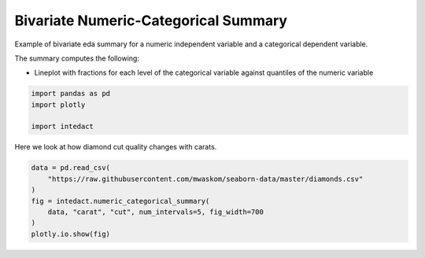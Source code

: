 
.. DO NOT EDIT.
.. THIS FILE WAS AUTOMATICALLY GENERATED BY SPHINX-GALLERY.
.. TO MAKE CHANGES, EDIT THE SOURCE PYTHON FILE:
.. "auto_examples/bivariate_summaries/plot_bivariate_numeric_categorical_summary.py"
.. LINE NUMBERS ARE GIVEN BELOW.

.. only:: html

    .. note::
        :class: sphx-glr-download-link-note

        Click :ref:`here <sphx_glr_download_auto_examples_bivariate_summaries_plot_bivariate_numeric_categorical_summary.py>`
        to download the full example code

.. rst-class:: sphx-glr-example-title

.. _sphx_glr_auto_examples_bivariate_summaries_plot_bivariate_numeric_categorical_summary.py:


Bivariate Numeric-Categorical Summary
=======

Example of bivariate eda summary for a numeric independent variable and a categorical dependent variable.

The summary computes the following:

- Lineplot with fractions for each level of the categorical variable against quantiles of the numeric variable

.. GENERATED FROM PYTHON SOURCE LINES 11-16

.. code-block:: default

    import pandas as pd
    import plotly

    import intedact








.. GENERATED FROM PYTHON SOURCE LINES 17-19

Here we look at how diamond cut quality changes with carats.


.. GENERATED FROM PYTHON SOURCE LINES 19-27

.. code-block:: default


    data = pd.read_csv(
        "https://raw.githubusercontent.com/mwaskom/seaborn-data/master/diamonds.csv"
    )
    fig = intedact.numeric_categorical_summary(
        data, "carat", "cut", num_intervals=5, fig_width=700
    )
    plotly.io.show(fig)



.. raw:: html
    :file: images/sphx_glr_plot_bivariate_numeric_categorical_summary_001.html






.. rst-class:: sphx-glr-timing

   **Total running time of the script:** ( 0 minutes  0.692 seconds)


.. _sphx_glr_download_auto_examples_bivariate_summaries_plot_bivariate_numeric_categorical_summary.py:


.. only :: html

 .. container:: sphx-glr-footer
    :class: sphx-glr-footer-example



  .. container:: sphx-glr-download sphx-glr-download-python

     :download:`Download Python source code: plot_bivariate_numeric_categorical_summary.py <plot_bivariate_numeric_categorical_summary.py>`



  .. container:: sphx-glr-download sphx-glr-download-jupyter

     :download:`Download Jupyter notebook: plot_bivariate_numeric_categorical_summary.ipynb <plot_bivariate_numeric_categorical_summary.ipynb>`


.. only:: html

 .. rst-class:: sphx-glr-signature

    `Gallery generated by Sphinx-Gallery <https://sphinx-gallery.github.io>`_
